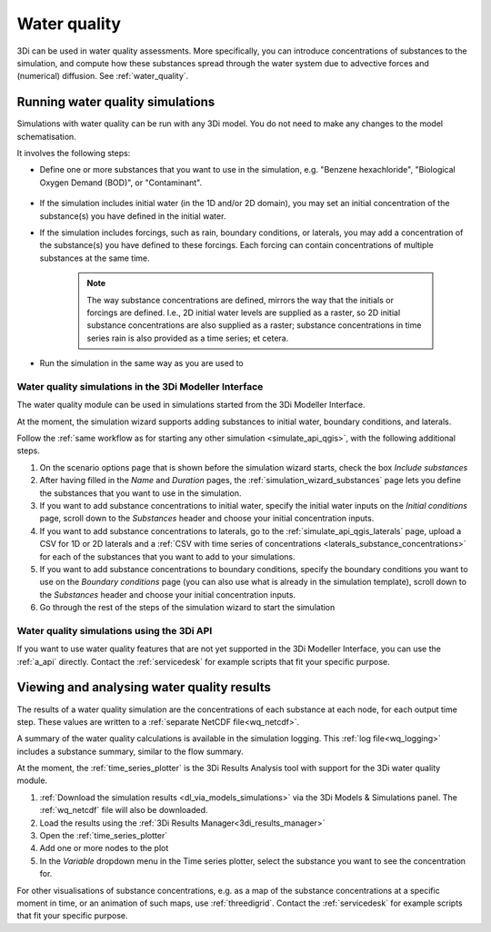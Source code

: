 .. _howto_use_water_quality:


Water quality
=============

3Di can be used in water quality assessments. More specifically, you can introduce concentrations of substances to the simulation, and compute how these substances spread through the water system due to advective forces and (numerical) diffusion. See :ref:`water_quality`.

Running water quality simulations
---------------------------------

Simulations with water quality can be run with any 3Di model. You do not need to make any changes to the model schematisation.

It involves the following steps:

- Define one or more substances that you want to use in the simulation, e.g. "Benzene hexachloride", "Biological Oxygen Demand (BOD)", or "Contaminant".

    .. note:
    	
        All substances must be defined at the start of the simulation (the substances themselves, not their concentrations). You cannot define new substances while the simulation is already running. 

- If the simulation includes initial water (in the 1D and/or 2D domain), you may set an initial concentration of the substance(s) you have defined in the initial water.

- If the simulation includes forcings, such as rain, boundary conditions, or laterals, you may add a concentration of the substance(s) you have defined to these forcings. Each forcing can contain concentrations of multiple substances at the same time.
    
    .. note:: 
        
        The way substance concentrations are defined, mirrors the way that the initials or forcings are defined. I.e., 2D initial water levels are supplied as a raster, so 2D initial substance concentrations are also supplied as a raster; substance concentrations in time series rain is also provided as a time series; et cetera.

- Run the simulation in the same way as you are used to

Water quality simulations in the 3Di Modeller Interface
^^^^^^^^^^^^^^^^^^^^^^^^^^^^^^^^^^^^^^^^^^^^^^^^^^^^^^^

The water quality module can be used in simulations started from the 3Di Modeller Interface. 

At the moment, the simulation wizard supports adding substances to initial water, boundary conditions, and laterals. 

Follow the :ref:`same workflow as for starting any other simulation <simulate_api_qgis>`, with the following additional steps.

#. On the scenario options page that is shown before the simulation wizard starts, check the box *Include substances*
#. After having filled in the *Name* and *Duration* pages, the :ref:`simulation_wizard_substances` page lets you define the substances that you want to use in the simulation.
#. If you want to add substance concentrations to initial water, specify the initial water inputs on the *Initial conditions* page, scroll down to the *Substances* header and choose your initial concentration inputs.
#. If you want to add substance concentrations to laterals, go to the :ref:`simulate_api_qgis_laterals` page, upload a CSV for 1D or 2D laterals and a :ref:`CSV with time series of concentrations <laterals_substance_concentrations>` for each of the substances that you want to add to your simulations.
#. If you want to add substance concentrations to boundary conditions, specify the boundary conditions you want to use on the *Boundary conditions* page (you can also use what is already in the simulation template), scroll down to the *Substances* header and choose your initial concentration inputs.
#. Go through the rest of the steps of the simulation wizard to start the simulation

Water quality simulations using the 3Di API
^^^^^^^^^^^^^^^^^^^^^^^^^^^^^^^^^^^^^^^^^^^

If you want to use water quality features that are not yet supported in the 3Di Modeller Interface, you can use the :ref:`a_api` directly. Contact the :ref:`servicedesk` for example scripts that fit your specific purpose.


Viewing and analysing water quality results
-------------------------------------------

The results of a water quality simulation are the concentrations of each substance at each node, for each output time step. These values are written to a :ref:`separate NetCDF file<wq_netcdf>`.

A summary of the water quality calculations is available in the simulation logging. This :ref:`log file<wq_logging>` includes a substance summary, similar to the flow summary.

At the moment, the :ref:`time_series_plotter` is the 3Di Results Analysis tool with support for the 3Di water quality module.

#. :ref:`Download the simulation results <dl_via_models_simulations>` via the 3Di Models & Simulations panel. The :ref:`wq_netcdf` file will also be downloaded.
#. Load the results using the :ref:`3Di Results Manager<3di_results_manager>`
#. Open the :ref:`time_series_plotter`
#. Add one or more nodes to the plot
#. In the *Variable* dropdown menu in the Time series plotter, select the substance you want to see the concentration for.

For other visualisations of substance concentrations, e.g. as a map of the substance concentrations at a specific moment in time, or an animation of such maps, use :ref:`threedigrid`. Contact the :ref:`servicedesk` for example scripts that fit your specific purpose.

